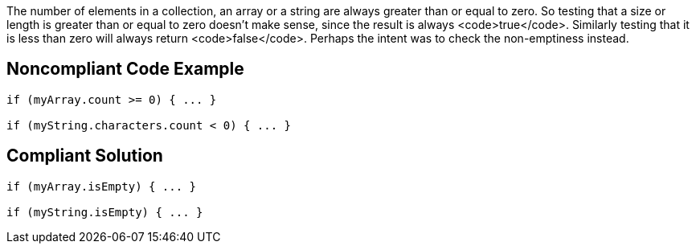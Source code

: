 The number of elements in a collection, an array or a string are always greater than or equal to zero. So testing that a size or length is greater than or equal to zero doesn't make sense, since the result is always <code>true</code>. Similarly testing that it is less than zero will always return <code>false</code>. Perhaps the intent was to check the non-emptiness instead. 

== Noncompliant Code Example

----
if (myArray.count >= 0) { ... }

if (myString.characters.count < 0) { ... }
----

== Compliant Solution

----
if (myArray.isEmpty) { ... }

if (myString.isEmpty) { ... }
----
